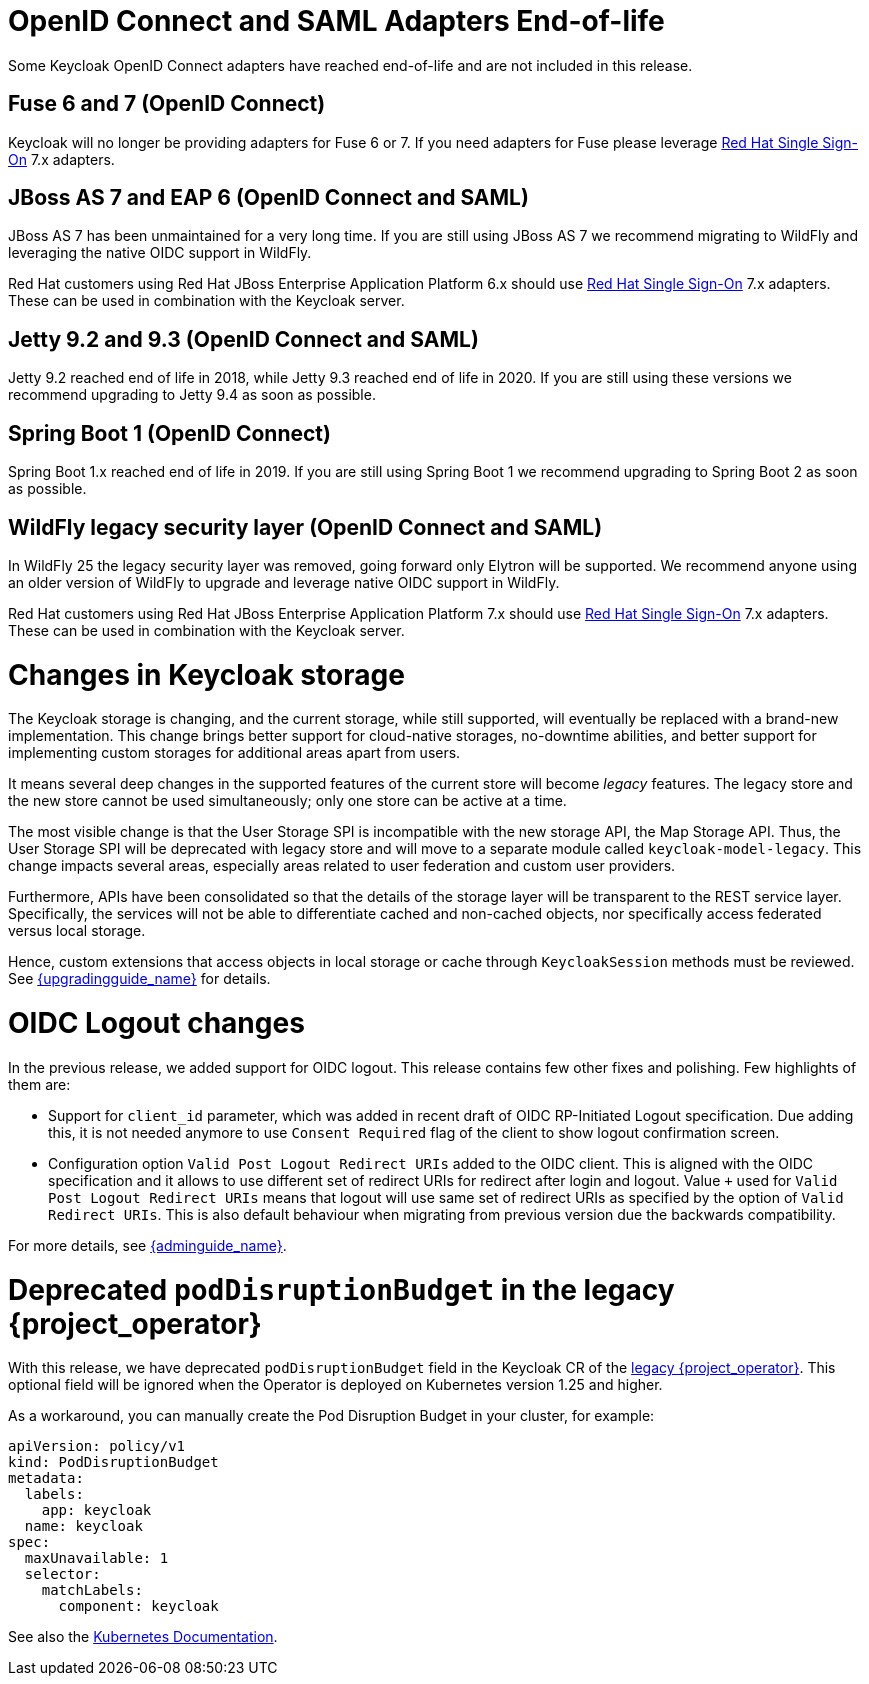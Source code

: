 = OpenID Connect and SAML Adapters End-of-life

Some Keycloak OpenID Connect adapters have reached end-of-life and are not included in this release.

== Fuse 6 and 7 (OpenID Connect)

Keycloak will no longer be providing adapters for Fuse 6 or 7. If you need adapters for Fuse please leverage https://access.redhat.com/products/red-hat-single-sign-on[Red Hat Single Sign-On] 7.x adapters.

== JBoss AS 7 and EAP 6 (OpenID Connect and SAML)

JBoss AS 7 has been unmaintained for a very long time. If you are still using JBoss AS 7 we recommend migrating to WildFly and leveraging the native OIDC support in WildFly.

Red Hat customers using Red Hat JBoss Enterprise Application Platform 6.x should use https://access.redhat.com/products/red-hat-single-sign-on[Red Hat Single Sign-On] 7.x adapters. These can be used in combination with the Keycloak server.

== Jetty 9.2 and 9.3 (OpenID Connect and SAML)

Jetty 9.2 reached end of life in 2018, while Jetty 9.3 reached end of life in 2020. If you are still using these versions we recommend upgrading to Jetty 9.4 as soon as possible.

== Spring Boot 1 (OpenID Connect)

Spring Boot 1.x reached end of life in 2019. If you are still using Spring Boot 1 we recommend upgrading to Spring Boot 2 as soon as possible.

== WildFly legacy security layer (OpenID Connect and SAML)

In WildFly 25 the legacy security layer was removed, going forward only Elytron will be supported. We recommend anyone using an older version of WildFly to upgrade and leverage native OIDC support in WildFly.

Red Hat customers using Red Hat JBoss Enterprise Application Platform 7.x should use https://access.redhat.com/products/red-hat-single-sign-on[Red Hat Single Sign-On] 7.x adapters. These can be used in combination with the Keycloak server.

= Changes in Keycloak storage

The Keycloak storage is changing, and the current storage, while still supported, will eventually be replaced with a brand-new implementation.
This change brings better support for cloud-native storages, no-downtime abilities, and better support for implementing custom storages for additional areas apart from users.

It means several deep changes in the supported features of the current store will become _legacy_ features.
The legacy store and the new store cannot be used simultaneously; only one store can be active at a time.

The most visible change is that the User Storage SPI is incompatible with the new storage API, the Map Storage API.
Thus, the User Storage SPI will be deprecated with legacy store and will move to a separate module called `keycloak-model-legacy`.
This change impacts several areas, especially areas related to user federation and custom user providers.

Furthermore, APIs have been consolidated so that the details of the storage layer will be transparent to the REST service layer.
Specifically, the services will not be able to differentiate cached and non-cached objects, nor specifically access federated versus local storage.

Hence, custom extensions that access objects in local storage or cache through `KeycloakSession`
methods must be reviewed.
See link:{upgradingguide_link}[{upgradingguide_name}] for details.

= OIDC Logout changes

In the previous release, we added support for OIDC logout. This release contains few other fixes and polishing. Few highlights of them are:

- Support for `client_id` parameter, which was added in recent draft of OIDC RP-Initiated Logout specification. Due adding this, it is not needed anymore to use `Consent Required` flag of the
client to show logout confirmation screen.
- Configuration option `Valid Post Logout Redirect URIs` added to the OIDC client. This is aligned with the OIDC specification and it allows to use different set of redirect URIs for redirect after login and logout.
Value `+` used for `Valid Post Logout Redirect URIs` means that logout will use same set of redirect URIs as specified by the option of `Valid Redirect URIs`. This is also default behaviour when migrating
from previous version due the backwards compatibility.

For more details, see link:{adminguide_link}#_oidc-logout[{adminguide_name}].

= Deprecated `podDisruptionBudget` in the legacy {project_operator}

With this release, we have deprecated `podDisruptionBudget` field in the Keycloak CR of the https://github.com/keycloak/keycloak-operator[legacy {project_operator}].
This optional field will be ignored when the Operator is deployed on Kubernetes version 1.25 and higher.

As a workaround, you can manually create the Pod Disruption Budget in your cluster, for example:
```yaml
apiVersion: policy/v1
kind: PodDisruptionBudget
metadata:
  labels:
    app: keycloak
  name: keycloak
spec:
  maxUnavailable: 1
  selector:
    matchLabels:
      component: keycloak
```
See also the https://kubernetes.io/docs/tasks/run-application/configure-pdb/[Kubernetes Documentation].